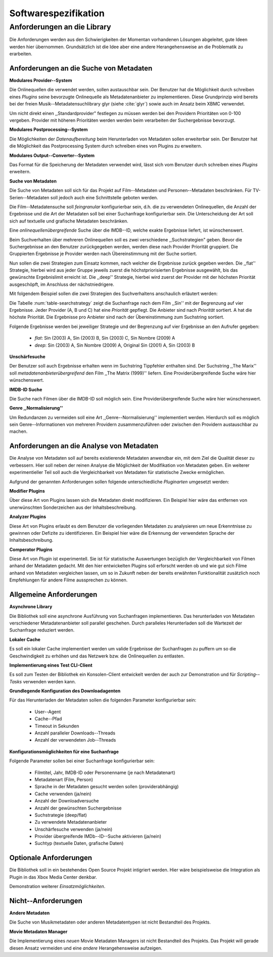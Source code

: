 #####################
Softwarespezifikation
#####################

Anforderungen an die Library
============================

Die Anforderungen werden aus den Schwierigkeiten der Momentan vorhandenen
Lösungen abgeleitet, gute Ideen werden hier übernommen. Grundsätzlich ist die
Idee aber eine andere Herangehensweise an die Problematik zu erarbeiten.

Anforderungen an die Suche von Metadaten
----------------------------------------

**Modulares Provider--System**

Die Onlinequellen die verwendet werden, sollen austauschbar sein. Der Benutzer
hat die Möglichkeit durch schreiben eines *Plugins* seine bevorzugte
Onlinequelle als Metadatenanbieter zu implementieren. Diese Grundprinzip wird
bereits bei der freien Musik--Metadatensuchlibrary  glyr (siehe :cite:`glyr`)
sowie auch im Ansatz beim XBMC verwendet.

Um nicht direkt einen ,,Standardprovider" festlegen zu müssen werden bei den
Providern Prioritäten von 0-100 vergeben. Provider mit höheren Prioritäten
werden werden beim verarbeiten der Suchergebnisse bevorzugt.


**Modulares Postprocessing--System**

Die Möglichkeiten der *Datenaufbereitung* beim Herunterladen von Metadaten
sollen erweiterbar sein. Der Benutzer hat die Möglichkeit das Postprocessing
System durch schreiben eines von Plugins zu erweitern.

**Modulares Output--Converter--System**

Das Format für die Speicherung der Metadaten verwendet wird, lässt sich vom
Benutzer durch schreiben eines *Plugins* erweitern.

**Suche von Metadaten**

Die Suche von Metadaten soll sich für das Projekt auf Film--Metadaten und
Personen--Metadaten beschränken. Für TV-Serien--Metadaten soll jedoch auch eine
Schnittstelle geboten werden.

Die Film--Metadatensuche soll *feingranular* konfigurierbar sein, d.h. die
zu verwendeten Onlinequellen, die Anzahl der Ergebnisse und die Art der
Metadaten soll bei einer Suchanfrage konfigurierbar sein. Die Unterscheidung der
Art soll sich auf textuelle und grafische Metadaten beschränken.

Eine *onlinequellenübergreifende* Suche über die IMDB--ID, welche exakte
Ergebnisse liefert, ist wünschenswert.


Beim Suchverhalten über mehreren Onlinequellen soll es zwei verschiedene
,,Suchstrategien" geben. Bevor die Suchergebnisse an den Benutzer zurückgegeben
werden, werden diese nach Provider Priorität gruppiert. Die Gruppierten
Ergebnisse je Provider werden nach Übereinstimmung mit der Suche sortiert.

Nun sollen die zwei Strategien zum Einsatz kommen, nach welcher die Ergebnisse
zurück gegeben werden. Die ,,flat'' Strategie, hierbei wird aus jeder Gruppe
jeweils zuerst die höchstpriorisierten Ergebnisse ausgewählt, bis das gewünschte
Ergebnislimit erreicht ist. Die ,,deep'' Strategie, hierbei  wird zuerst der
Provider mit der höchsten Priorität ausgeschöpft, im Anschluss der
nächstniedrigere.

Mit folgendem Beispiel sollen die zwei Strategien des Suchverhaltens anschaulich
erläutert werden:

.. figtable::
    :label: table-searchstrategy
    :caption: Abbildung zeigt Metadatenanbieter (A, B, C) und die jeweils
              gelieferten Ergebnisse  pro Anbieter
    :alt: Abbildung zeigt Metadatenanbieter (A, B, C) und die jeweils
              gelieferten Ergebnisse  pro Anbieter

    +-------------------+---------------------+-----------------+-------------------+
    | Metadatenanbieter | A                   | B               | C                 |
    +===================+=====================+=================+===================+
    |                   | Sin (2003)          | Sin (2003)      | Sin (2003)        |
    +-------------------+---------------------+-----------------+-------------------+
    |                   | Sin Nombre (2009)   | Sin City (2005) | Sin City (2005)   |
    +-------------------+---------------------+-----------------+-------------------+
    |                   | Original Sin (2001) |                 | Sin Nombre (2009) |
    +-------------------+---------------------+-----------------+-------------------+

Die Tabelle :num:`table-searchstrategy` zeigt die Suchanfrage nach dem Film
,,Sin'' mit der Begrenzung auf vier Ergebnisse. Jeder Provider (A, B und C) hat
eine *Priorität* gepflegt. Die Anbieter sind nach *Priorität* sortiert. A hat
die höchste Priorität. Die Ergebnisse pro Anbieter sind nach der Übereinstimmung
zum Suchstring sortiert.

Folgende Ergebnisse werden bei jeweiliger Strategie und der Begrenzung auf vier
Ergebnisse an den Aufrufer gegeben:

    * *flat*: Sin (2003) A, Sin (2003) B, Sin (2003) C, Sin Nombre (2009) A
    * *deep*: Sin (2003) A, Sin Nombre (2009) A, Original Sin (2001) A, Sin (2003) B

**Unschärfesuche**

Der Benutzer soll auch Ergebnisse erhalten wenn im Suchstring Tippfehler
enthalten sind. Der Suchstring ,,The Marix'' soll
*metadatenanbieterübergreifend* den Film ,,The Matrix (1999)'' liefern. Eine
Providerübergreifende Suche wäre hier wünschenswert.

**IMDB-ID Suche**

Die Suche nach Filmen über die IMDB-ID soll möglich sein. Eine
Providerübergreifende Suche wäre hier wünschenswert.

**Genre ,,Normalisierung''**

Um Redundanzen zu vermeiden soll eine Art ,,Genre--Normalisierung''
implementiert werden. Hierdurch soll es möglich sein Genre--Informationen von
mehreren Providern zusammenzuführen oder zwischen den Providern austauschbar zu
machen.


Anforderungen an die Analyse von Metadaten
------------------------------------------

Die Analyse von Metadaten soll auf bereits existierende Metadaten anwendbar
ein, mit dem Ziel die Qualität dieser zu verbessern. Hier soll neben der
reinen Analyse die Möglichkeit der Modifikation von Metadaten geben. Ein
weiterer experimentieller Teil soll auch die Vergleichbarkeit von Metadaten für
statistische Zwecke ermöglichen.

Aufgrund der genannten Anforderungen sollen folgende unterschiedliche
*Pluginarten*  umgesetzt werden:

**Modifier Plugins**

Über diese Art von Plugins lassen sich die Metadaten direkt modifizieren. Ein
Beispiel hier wäre das entfernen von unerwünschten Sonderzeichen aus der
Inhaltsbeschreibung.

**Analyzer Plugins**

Diese Art von Plugins erlaubt es dem Benutzer die vorliegenden Metadaten zu
analysieren um neue Erkenntnisse zu gewinnen oder Defizite zu identifizieren.
Ein Beispiel hier wäre die Erkennung der verwendeten Sprache der
Inhaltsbeschreibung.

**Comperator Plugins**

Diese Art von *Plugin* ist experimentell. Sie ist für statistische Auswertungen
bezüglich der Vergleichbarkeit von Filmen anhand der Metadaten gedacht. Mit den
hier entwickelten Plugins soll erforscht werden ob und wie gut sich Filme
anhand von Metadaten vergleichen lassen, um so in Zukunft neben der bereits
erwähnten Funktionalität zusätzlich noch Empfehlungen für andere Filme
aussprechen zu können.


Allgemeine Anforderungen
-------------------------

**Asynchrone Library**

Die Bibliothek soll eine asynchrone Ausführung von Suchanfragen implementieren.
Das herunterladen von Metadaten verschiedener Metadatenanbieter soll parallel
geschehen. Durch paralleles Herunterladen soll die Wartezeit der Suchanfrage
reduziert werden.

**Lokaler Cache**

Es soll ein lokaler Cache implementiert werden um valide Ergebnisse der
Suchanfragen zu puffern um so die Geschwindigkeit zu erhöhen und das
Netzwerk bzw. die Onlinequellen zu entlasten.


**Implementierung eines Test CLI-Client**

Es soll zum Testen der Bibliothek ein Konsolen-Client entwickelt werden der auch
zur Demonstration und für *Scripting--Tasks* verwenden werden kann.

**Grundlegende Konfiguration des Downloadagenten**

Für das Herunterladen der Metadaten sollen die folgenden Parameter
konfigurierbar sein:

    * User--Agent
    * Cache--Pfad
    * Timeout in Sekunden
    * Anzahl paralleler Downloads--Threads
    * Anzahl der verwendeten Job--Threads

**Konfigurationsmöglichkeiten für eine Suchanfrage**

Folgende Parameter sollen bei einer Suchanfrage konfigurierbar sein:

    * Filmtitel, Jahr, IMDB-ID oder Personenname (je nach Metadatenart)
    * Metadatenart (Film, Person)
    * Sprache in der Metadaten gesucht werden sollen (providerabhängig)
    * Cache verwenden (ja/nein)
    * Anzahl der Downloadversuche
    * Anzahl der gewünschten Suchergebnisse
    * Suchstrategie (deep/flat)
    * Zu verwendete Metadatenanbieter
    * Unschärfesuche verwenden (ja/nein)
    * Provider übergreifende IMDb--ID--Suche aktivieren (ja/nein)
    * Suchtyp (textuelle Daten, grafische Daten)


Optionale Anforderungen
-----------------------

Die Bibliothek soll in ein bestehendes Open Source Projekt intigriert werden.
Hier wäre beispielsweise die Integration als Plugin in das Xbox Media Center
denkbar.

Demonstration weiterer *Einsatzmöglichkeiten*.

Nicht--Anforderungen
--------------------

**Andere Metadaten**

Die Suche von Musikmetadaten oder anderen Metadatentypen ist nicht Bestandteil
des Projekts.

**Movie Metadaten Manager**

Die Implementierung eines *neuen* Movie Metadaten Managers ist nicht Bestandteil
des Projekts. Das Projekt will gerade diesen Ansatz vermeiden und eine *andere*
Herangehensweise aufzeigen.
